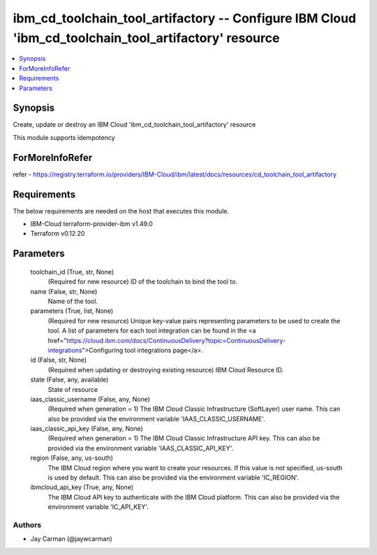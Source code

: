 
ibm_cd_toolchain_tool_artifactory -- Configure IBM Cloud 'ibm_cd_toolchain_tool_artifactory' resource
=====================================================================================================

.. contents::
   :local:
   :depth: 1


Synopsis
--------

Create, update or destroy an IBM Cloud 'ibm_cd_toolchain_tool_artifactory' resource

This module supports idempotency


ForMoreInfoRefer
----------------
refer - https://registry.terraform.io/providers/IBM-Cloud/ibm/latest/docs/resources/cd_toolchain_tool_artifactory

Requirements
------------
The below requirements are needed on the host that executes this module.

- IBM-Cloud terraform-provider-ibm v1.49.0
- Terraform v0.12.20



Parameters
----------

  toolchain_id (True, str, None)
    (Required for new resource) ID of the toolchain to bind the tool to.


  name (False, str, None)
    Name of the tool.


  parameters (True, list, None)
    (Required for new resource) Unique key-value pairs representing parameters to be used to create the tool. A list of parameters for each tool integration can be found in the <a href="https://cloud.ibm.com/docs/ContinuousDelivery?topic=ContinuousDelivery-integrations">Configuring tool integrations page</a>.


  id (False, str, None)
    (Required when updating or destroying existing resource) IBM Cloud Resource ID.


  state (False, any, available)
    State of resource


  iaas_classic_username (False, any, None)
    (Required when generation = 1) The IBM Cloud Classic Infrastructure (SoftLayer) user name. This can also be provided via the environment variable 'IAAS_CLASSIC_USERNAME'.


  iaas_classic_api_key (False, any, None)
    (Required when generation = 1) The IBM Cloud Classic Infrastructure API key. This can also be provided via the environment variable 'IAAS_CLASSIC_API_KEY'.


  region (False, any, us-south)
    The IBM Cloud region where you want to create your resources. If this value is not specified, us-south is used by default. This can also be provided via the environment variable 'IC_REGION'.


  ibmcloud_api_key (True, any, None)
    The IBM Cloud API key to authenticate with the IBM Cloud platform. This can also be provided via the environment variable 'IC_API_KEY'.













Authors
~~~~~~~

- Jay Carman (@jaywcarman)

